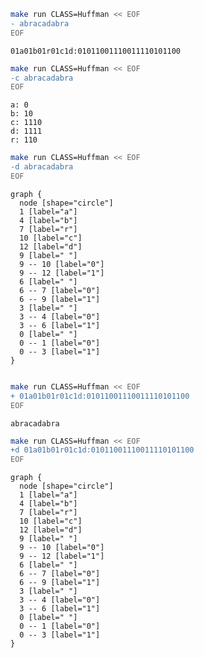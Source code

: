 #+BEGIN_SRC sh :results output :exports both
make run CLASS=Huffman << EOF
- abracadabra
EOF
#+END_SRC

#+RESULTS:
: 01a01b01r01c1d:01011001110011110101100

#+BEGIN_SRC sh :results output :exports both
make run CLASS=Huffman << EOF
-c abracadabra
EOF
#+END_SRC

#+RESULTS:
: a: 0
: b: 10
: c: 1110
: d: 1111
: r: 110

#+NAME: huffman-encode
#+BEGIN_SRC sh :results output :exports both
make run CLASS=Huffman << EOF
-d abracadabra
EOF
#+END_SRC

#+RESULTS: huffman-encode
#+begin_example
graph {
  node [shape="circle"]
  1 [label="a"]
  4 [label="b"]
  7 [label="r"]
  10 [label="c"]
  12 [label="d"]
  9 [label=" "]
  9 -- 10 [label="0"]
  9 -- 12 [label="1"]
  6 [label=" "]
  6 -- 7 [label="0"]
  6 -- 9 [label="1"]
  3 [label=" "]
  3 -- 4 [label="0"]
  3 -- 6 [label="1"]
  0 [label=" "]
  0 -- 1 [label="0"]
  0 -- 3 [label="1"]
}

#+end_example


#+BEGIN_SRC dot :file huffmap-encode.png :var src=huffman-encode :exports results
$src
#+END_SRC

#+RESULTS:
[[file:huffmap-encode.png]]

#+BEGIN_SRC sh :results output :exports both
make run CLASS=Huffman << EOF
+ 01a01b01r01c1d:01011001110011110101100
EOF
#+END_SRC

#+RESULTS:
: abracadabra

#+NAME: huffman-decode
#+BEGIN_SRC sh :results output :exports both
make run CLASS=Huffman << EOF
+d 01a01b01r01c1d:01011001110011110101100
EOF
#+END_SRC

#+RESULTS: huffman-decode
#+begin_example
graph {
  node [shape="circle"]
  1 [label="a"]
  4 [label="b"]
  7 [label="r"]
  10 [label="c"]
  12 [label="d"]
  9 [label=" "]
  9 -- 10 [label="0"]
  9 -- 12 [label="1"]
  6 [label=" "]
  6 -- 7 [label="0"]
  6 -- 9 [label="1"]
  3 [label=" "]
  3 -- 4 [label="0"]
  3 -- 6 [label="1"]
  0 [label=" "]
  0 -- 1 [label="0"]
  0 -- 3 [label="1"]
}

#+end_example

#+BEGIN_SRC dot :file huffmap-decode.png :var src=huffman-decode :exports results
$src
#+END_SRC

#+RESULTS:
[[file:huffmap-decode.png]]
